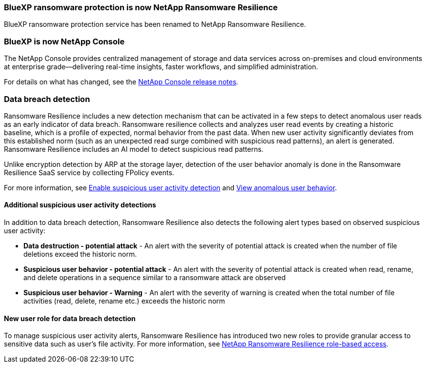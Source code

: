 === BlueXP ransomware protection is now NetApp Ransomware Resilience
 
BlueXP ransomware protection service has been renamed to NetApp Ransomware Resilience. 

=== BlueXP is now NetApp Console
  
The NetApp Console provides centralized management of storage and data services across on-premises and cloud environments at enterprise grade—delivering real-time insights, faster workflows, and simplified administration.
 
For details on what has changed, see the https://docs.netapp.com/us-en/console-relnotes/index.html[NetApp Console release notes].

=== Data breach detection 

Ransomware Resilience includes a new detection mechanism that can be activated in a few steps to detect anomalous user reads as an early indicator of data breach. Ransomware resilience collects and analyzes user read events by creating a historic baseline, which is a profile of expected, normal behavior from the past data. When new user activity significantly deviates from this established norm (such as an unexpected read surge combined with suspicious read patterns), an alert is generated. Ransomware Resilience includes an AI model to detect suspicious read patterns.

Unlike encryption detection by ARP at the storage layer, detection of the user behavior anomaly is done in the Ransomware Resilience SaaS service by collecting FPolicy events.

For more information, see link:https://docs.netapp.com/us-en/data-services-ransomware-resilience/suspicious-user-activity.htm[Enable suspicious user activity detection] and link:https://docs.netapp.com/us-en/data-services-ransomware-resilience/rp-use-alert.html#view-anomalous-user-behavior[View anomalous user behavior].

==== Additional suspicious user activity detections
In addition to data breach detection, Ransomware Resilience also detects the following alert types based on observed suspicious user activity:

* **Data destruction - potential attack** - An alert with the severity of potential attack is created when the number of file deletions exceed the historic norm.
* **Suspicious user behavior - potential attack** - An alert with the severity of potential attack is created when read, rename, and delete operations in a sequence similar to a ransomware attack are observed
* **Suspicious user behavior - Warning** - An alert with the severity of warning is created when the total number of file activities (read, delete, rename etc.) exceeds the historic norm

==== New user role for data breach detection 

To manage suspicious user activity alerts, Ransomware Resilience has introduced two new roles to provide granular access to sensitive data such as user's file activity. For more information, see link:https://docs.netapp.com/us-en/data-services-ransomware-resilience/rp-reference-roles.html[NetApp Ransomware Resilience role-based access].

